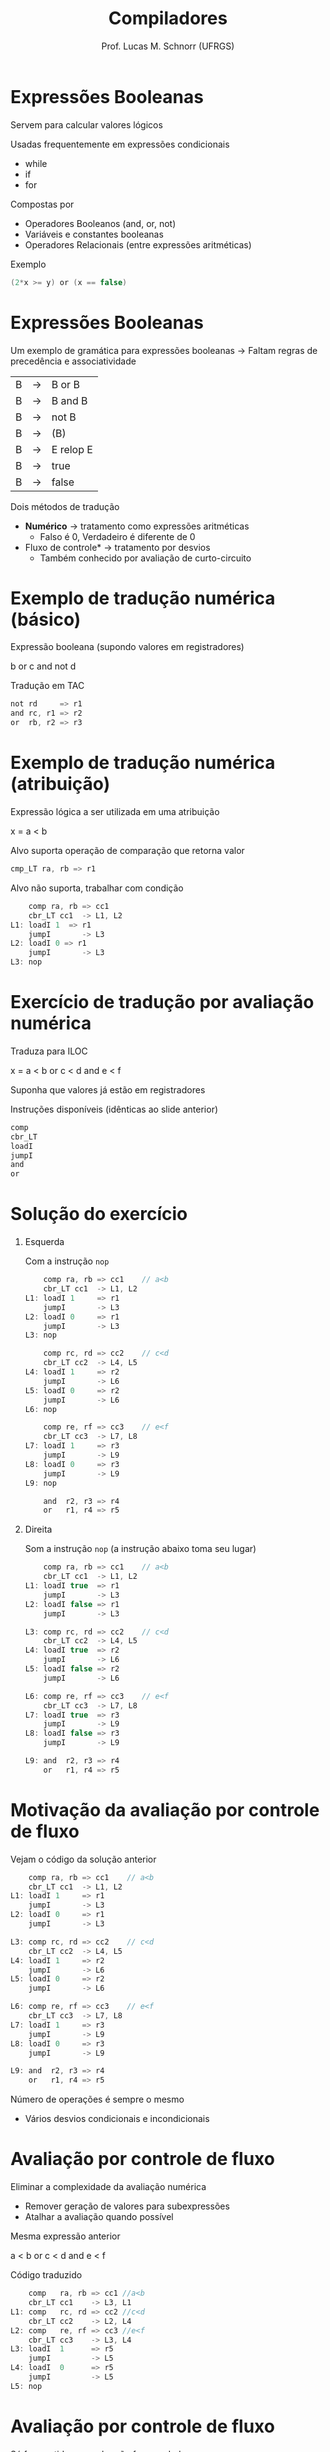 # -*- coding: utf-8 -*-
# -*- mode: org -*-
#+startup: beamer overview indent
#+LANGUAGE: pt-br
#+TAGS: noexport(n)
#+EXPORT_EXCLUDE_TAGS: noexport
#+EXPORT_SELECT_TAGS: export

#+Title: Compiladores
#+Author: Prof. Lucas M. Schnorr (UFRGS)
#+Date: \copyleft

#+LaTeX_CLASS: beamer
#+LaTeX_CLASS_OPTIONS: [xcolor=dvipsnames, aspectratio=169, presentation]
#+OPTIONS: title:nil H:1 num:t toc:nil \n:nil @:t ::t |:t ^:t -:t f:t *:t <:t
#+LATEX_HEADER: \input{../org-babel.tex}

#+latex: \newcommand{\mytitle}{Expressões Lógicas}
#+latex: \mytitleslide

* Expressões Booleanas
Servem para calcular valores lógicos

Usadas frequentemente em expressões condicionais
+ while
+ if
+ for
#+latex: \vfill
\pause Compostas por
+ Operadores Booleanos (and, or, not)
+ Variáveis e constantes booleanas
+ Operadores Relacionais (entre expressões aritméticas)
#+latex: \vfill
\pause Exemplo
  #+begin_src C
  (2*x >= y) or (x == false)
  #+end_src
* Expressões Booleanas
Um exemplo de gramática para expressões booleanas \linebreak
  \rightarrow Faltam regras de precedência e associatividade
  | B | \rightarrow | B or B    |
  | B | \rightarrow | B and B   |
  | B | \rightarrow | not B     |
  | B | \rightarrow | (B)       |
  | B | \rightarrow | E relop E |
  | B | \rightarrow | true      |
  | B | \rightarrow | false     |
\pause Dois métodos de tradução
+ *Numérico* \rightarrow tratamento como expressões aritméticas
    + Falso é 0, Verdadeiro é diferente de 0
+ \pause *Fluxo de controle* \rightarrow tratamento por desvios
    + Também conhecido por avaliação de curto-circuito
* Exemplo de tradução numérica (básico)
Expressão booleana (supondo valores em registradores)
  #+BEGIN_CENTER
  b or c and not d
  #+END_CENTER
\pause Tradução em TAC
  #+BEGIN_SRC C
  not rd     => r1
  and rc, r1 => r2
  or  rb, r2 => r3
  #+END_SRC
* Exemplo de tradução numérica (atribuição)
Expressão lógica a ser utilizada em uma atribuição
  #+BEGIN_CENTER
  x = a < b
  #+END_CENTER
#+latex: \vfill
\pause  Alvo suporta operação de comparação que retorna valor
  #+BEGIN_SRC C
  cmp_LT ra, rb => r1
  #+END_SRC
#+latex: \vfill
\pause  Alvo não suporta, trabalhar com condição
  #+BEGIN_SRC C
      comp ra, rb => cc1
      cbr_LT cc1  -> L1, L2
  L1: loadI 1  => r1
      jumpI       -> L3
  L2: loadI 0 => r1
      jumpI       -> L3
  L3: nop
  #+END_SRC
* Gramática para expressões booleanas                             :noexport:
Como fica o esquema de tradução?
+ Considerando avaliação numérica
#+BEGIN_CENTER
\small
| E | \rightarrow | E_1 or E_2  |
| E | \rightarrow | E_1 and E_2 |
| E | \rightarrow | not E_1    |
| E | \rightarrow | (E_1)      |
| E | \rightarrow | E_1 op E_2  |
| E | \rightarrow | true      |
| E | \rightarrow | false     |
#+END_CENTER
* Esquema para avaliação numérica                                 :noexport:
#+BEGIN_CENTER
\small
| E | \rightarrow | E_1 or E_2  | E.nome = temp();                                     |
|   |   |           | gera(E.nome = $E_1$.nome or $E_2$.nome                 |
| E | \rightarrow | E_1 and E_2 | E.nome = temp();                                     |
|   |   |           | gera(E.nome = $E_1$.nome and $E_2$.nome                |
| E | \rightarrow | not E_1    | E.nome = temp();                                     |
|   |   |           | gera(E.nome = not $E_1$.nome                          |
| E | \rightarrow | (E_1)      | E.nome = $E_1$.nome                                   |
| E | \rightarrow | E_1 op E_2  | E.nome = temp();                                     |
|   |   |           | gera(if $E_1$.nome op.simb $E_2$.nome goto proxq+3);   |
|   |   |           | gera(E.nome = 0);                                    |
|   |   |           | gera(goto proxq+2);                                  |
|   |   |           | gera(E.nome = 1);                                    |
| E | \rightarrow | true      | E.nome = temp();                                     |
|   |   |           | gera(E.nome = 1);                                    |
| E | \rightarrow | false     | E.nome = temp();                                     |
|   |   |           | gera(E.nome = 0);                                    |
#+END_CENTER
* Exercício de tradução por avaliação numérica
Traduza para ILOC
  #+BEGIN_CENTER
  x = a < b or c < d and e < f
  #+END_CENTER
Suponha que valores já estão em registradores

Instruções disponíveis (idênticas ao slide anterior)
  #+BEGIN_SRC C
  comp
  cbr_LT
  loadI
  jumpI
  and
  or
  #+END_SRC
* Solução do exercício
** Esquerda
:PROPERTIES:
:BEAMER_COL: 0.49
:BEAMER_env: column
:END:
Com a instrução =nop=
#+latex: \tiny
#+BEGIN_SRC C
    comp ra, rb => cc1    // a<b
    cbr_LT cc1  -> L1, L2
L1: loadI 1     => r1
    jumpI       -> L3
L2: loadI 0     => r1
    jumpI       -> L3
L3: nop

    comp rc, rd => cc2    // c<d
    cbr_LT cc2  -> L4, L5
L4: loadI 1     => r2
    jumpI       -> L6
L5: loadI 0     => r2
    jumpI       -> L6
L6: nop

    comp re, rf => cc3    // e<f
    cbr_LT cc3  -> L7, L8
L7: loadI 1     => r3
    jumpI       -> L9
L8: loadI 0     => r3
    jumpI       -> L9
L9: nop

    and  r2, r3 => r4
    or   r1, r4 => r5 
#+END_SRC
** Direita
:PROPERTIES:
:BEAMER_COL: 0.49
:BEAMER_env: column
:END:
Som a instrução =nop= (a instrução abaixo toma seu lugar)
#+latex: \tiny
#+BEGIN_SRC C
    comp ra, rb => cc1    // a<b
    cbr_LT cc1  -> L1, L2
L1: loadI true  => r1
    jumpI       -> L3
L2: loadI false => r1
    jumpI       -> L3

L3: comp rc, rd => cc2    // c<d
    cbr_LT cc2  -> L4, L5
L4: loadI true  => r2
    jumpI       -> L6
L5: loadI false => r2
    jumpI       -> L6

L6: comp re, rf => cc3    // e<f
    cbr_LT cc3  -> L7, L8
L7: loadI true  => r3
    jumpI       -> L9
L8: loadI false => r3
    jumpI       -> L9

L9: and  r2, r3 => r4
    or   r1, r4 => r5 
#+END_SRC
* Motivação da avaliação por controle de fluxo
Vejam o código da solução anterior
  \tiny
  #+BEGIN_SRC C
    comp ra, rb => cc1    // a<b
    cbr_LT cc1  -> L1, L2
L1: loadI 1     => r1
    jumpI       -> L3
L2: loadI 0     => r1
    jumpI       -> L3

L3: comp rc, rd => cc2    // c<d
    cbr_LT cc2  -> L4, L5
L4: loadI 1     => r2
    jumpI       -> L6
L5: loadI 0     => r2
    jumpI       -> L6

L6: comp re, rf => cc3    // e<f
    cbr_LT cc3  -> L7, L8
L7: loadI 1     => r3
    jumpI       -> L9
L8: loadI 0     => r3
    jumpI       -> L9

L9: and  r2, r3 => r4
    or   r1, r4 => r5    
#+END_SRC
\normalsize
Número de operações é sempre o mesmo
+ Vários desvios condicionais e incondicionais
* Avaliação por controle de fluxo
Eliminar a complexidade da avaliação numérica
+ Remover geração de valores para subexpressões
+ Atalhar a avaliação quando possível
\pause  Mesma expressão anterior
  #+BEGIN_CENTER
  a < b or c < d and e < f
  #+END_CENTER
\pause  Código traduzido
  \small
  #+BEGIN_SRC C
      comp   ra, rb => cc1 //a<b
      cbr_LT cc1    -> L3, L1
  L1: comp   rc, rd => cc2 //c<d
      cbr_LT cc2    -> L2, L4
  L2: comp   re, rf => cc3 //e<f
      cbr_LT cc3    -> L3, L4
  L3: loadI  1      => r5
      jumpI         -> L5
  L4: loadI  0      => r5
      jumpI         -> L5
  L5: nop
  #+END_SRC
* Avaliação por controle de fluxo
Só faz sentido se o valor não for guardado
+ Várias situações onde não faz sentido guardar
+ Único propósito é escolher entre os comandos
    #+BEGIN_SRC C
    if (a<b)
      then comando1
      else comando2
    #+END_SRC
\pause  Colocar o código desses comandos no lugar apropriado
  #+BEGIN_SRC C
      comp   ra, rb => cc1  //a<b
      cbr_LT cc1    -> L1, L2
  L1: //código para o comando1
      jumpI         -> L6
  L2: //código para o comando2
      jumpI         -> L6
  L6: nop
  #+END_SRC
* Exercício de tradução por controle de fluxo
Traduza para ILOC

1. a < b and c < d and e < f

2. a < b or  c < d or  e < f

#+latex: \vfill

Suponha que valores já estão em registradores

Instruções disponíveis (idênticas ao slide anterior)
  #+BEGIN_SRC C
  comp
  cbr_LT
  loadI
  jumpI
  #+END_SRC

* Old                                                             :noexport:
#+latex: \vfill
\pause  Tradução em TAC pelo esquema
  | 100 | if a < b goto 103  |   | 107 | t2 = 1            |
  | 101 | t1 = 0             |   | 108 | if e < f goto 111 |
  | 102 | goto 104           |   | 109 | t3 = 0            |
  | 103 | t1 = 1             |   | 110 | goto 112          |
  | 104 |  if c < d goto 107 |   | 111 | t3 = 1            |
  | 105 | t2 = 0             |   | 112 | t4 = t2 and t3    |
  | 106 | goto 108           |   | 113 | t5 = t1 or t4     |
* Avaliação por fluxo de controle                                 :noexport:
Avaliação por fluxo de controle
+ Tradução em TAC sob a forma de desvios
+ *Curto-circuito*
#+latex: \vfill
\pause Exemplo
  #+begin_src C
  if (x < 100 || x > 200 && x != y) x = 0;
  #+end_src
* Old                                                             :noexport:
\pause Tradução em TAC (com curto-circuito)

  |       | if x < 100 goto $L_2$      |
  |       | ifFalse x > 200 goto $L_1$ |
  |       | ifFalse x != y goto $L_1$  |
  | $L_2$: | x = 0                     |
  | $L_1$: |                           |
